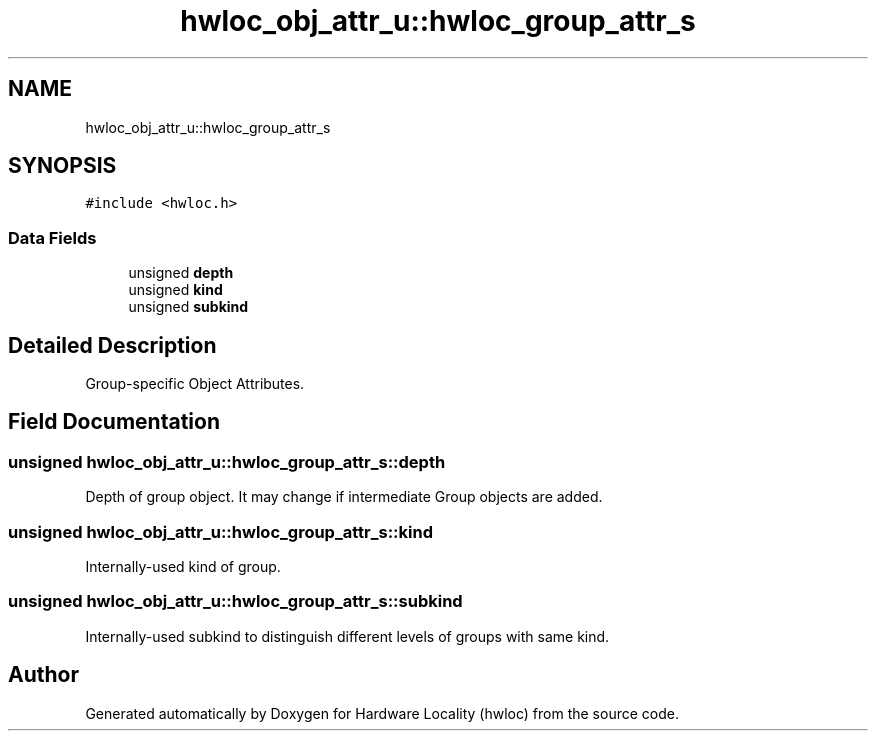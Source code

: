 .TH "hwloc_obj_attr_u::hwloc_group_attr_s" 3 "Thu Dec 13 2018" "Version 2.0.3" "Hardware Locality (hwloc)" \" -*- nroff -*-
.ad l
.nh
.SH NAME
hwloc_obj_attr_u::hwloc_group_attr_s
.SH SYNOPSIS
.br
.PP
.PP
\fC#include <hwloc\&.h>\fP
.SS "Data Fields"

.in +1c
.ti -1c
.RI "unsigned \fBdepth\fP"
.br
.ti -1c
.RI "unsigned \fBkind\fP"
.br
.ti -1c
.RI "unsigned \fBsubkind\fP"
.br
.in -1c
.SH "Detailed Description"
.PP 
Group-specific Object Attributes\&. 
.SH "Field Documentation"
.PP 
.SS "unsigned hwloc_obj_attr_u::hwloc_group_attr_s::depth"

.PP
Depth of group object\&. It may change if intermediate Group objects are added\&. 
.SS "unsigned hwloc_obj_attr_u::hwloc_group_attr_s::kind"

.PP
Internally-used kind of group\&. 
.SS "unsigned hwloc_obj_attr_u::hwloc_group_attr_s::subkind"

.PP
Internally-used subkind to distinguish different levels of groups with same kind\&. 

.SH "Author"
.PP 
Generated automatically by Doxygen for Hardware Locality (hwloc) from the source code\&.
